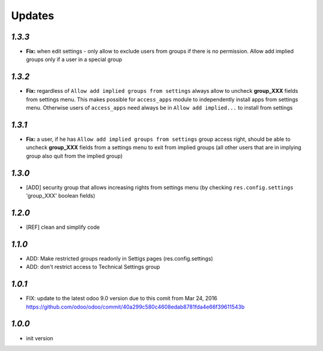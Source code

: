 Updates
=======

`1.3.3`
-------

- **Fix:** when edit settings - only allow to exclude users from groups if there is no permission. Allow add implied groups only if a user in a special group

`1.3.2`
-------

- **Fix:** regardless of ``Allow add implied groups from settings`` always allow to uncheck **group_XXX** fields from settings menu. This makes possible for ``access_apps`` module to independently install apps from settings menu. Otherwise users of ``access_apps`` need always be in ``Allow add implied...`` to install from settings

`1.3.1`
-------

- **Fix:** a user, if he has ``Allow add implied groups from settings`` group access right, should be able to uncheck **group_XXX** fields from a settings menu to exit from implied groups (all other users that are in implying group also quit from the implied group)

`1.3.0`
-------

- [ADD] security group that allows increasing rights from settings menu (by checking ``res.config.settings`` 'group_XXX' boolean fields)

`1.2.0`
-------

- [REF] clean and simplify code

`1.1.0`
-------

- ADD: Make restricted groups readonly in Settigs pages (res.config.settings)
- ADD: don't restrict access to Technical Settings group

`1.0.1`
-------

- FIX: update to the latest odoo 9.0 version due to this comit from Mar 24, 2016 https://github.com/odoo/odoo/commit/40a299c580c4608edab8781fda4e66f39611543b

`1.0.0`
-------

- init version
